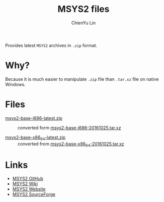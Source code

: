 ﻿#+TITLE: MSYS2 files
#+AUTHOR: ChienYu Lin
#+EMAIL: cy20lin@google.com
#+STARTUP: showall

  Provides latest =MSYS2= archives in =.zip= format.

* Why? 

  Because it is much easier to manipulate =.zip= file than =.tar.xz= file on native Windows.

* Files 

  - [[file:Base/i686/msys2-base-i686-latest.zip?raw=true][msys2-base-i686-latest.zip]] ::
    converted form [[https://sourceforge.net/projects/msys2/files/Base/i686][msys2-base-i686-20161025.tar.xz]]

  - [[file:Base/x86_64/msys2-base-x86_64-latest.zip?raw=true][msys2-base-x86_64-latest.zip]] ::
    converted from [[https://sourceforge.net/projects/msys2/files/Base/x86_64][msys2-base-x86_64-20161025.tar.xz]]

* Links

  - [[https://github.com/msys2/msys2][MSYS2 GitHub]]
  - [[https://github.com/msys2/msys2/wiki][MSYS2 Wiki]]
  - [[http://www.msys2.org][MSYS2 Website]]
  - [[https://sourceforge.net/projects/msys2][MSYS2 SourceForge]]
